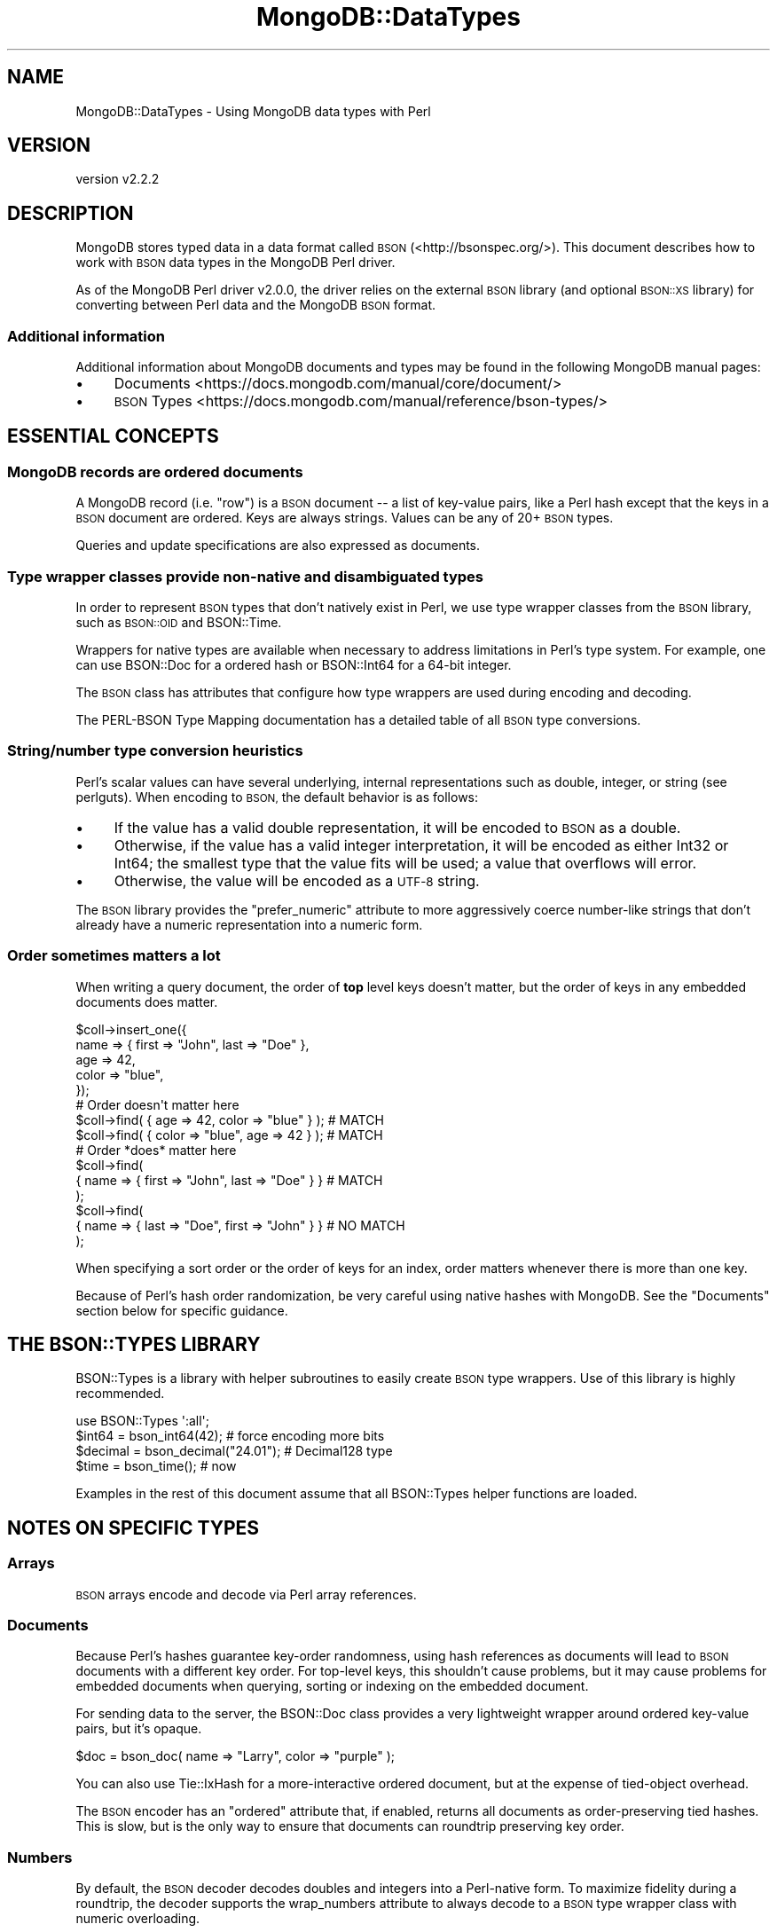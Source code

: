 .\" Automatically generated by Pod::Man 4.10 (Pod::Simple 3.35)
.\"
.\" Standard preamble:
.\" ========================================================================
.de Sp \" Vertical space (when we can't use .PP)
.if t .sp .5v
.if n .sp
..
.de Vb \" Begin verbatim text
.ft CW
.nf
.ne \\$1
..
.de Ve \" End verbatim text
.ft R
.fi
..
.\" Set up some character translations and predefined strings.  \*(-- will
.\" give an unbreakable dash, \*(PI will give pi, \*(L" will give a left
.\" double quote, and \*(R" will give a right double quote.  \*(C+ will
.\" give a nicer C++.  Capital omega is used to do unbreakable dashes and
.\" therefore won't be available.  \*(C` and \*(C' expand to `' in nroff,
.\" nothing in troff, for use with C<>.
.tr \(*W-
.ds C+ C\v'-.1v'\h'-1p'\s-2+\h'-1p'+\s0\v'.1v'\h'-1p'
.ie n \{\
.    ds -- \(*W-
.    ds PI pi
.    if (\n(.H=4u)&(1m=24u) .ds -- \(*W\h'-12u'\(*W\h'-12u'-\" diablo 10 pitch
.    if (\n(.H=4u)&(1m=20u) .ds -- \(*W\h'-12u'\(*W\h'-8u'-\"  diablo 12 pitch
.    ds L" ""
.    ds R" ""
.    ds C` ""
.    ds C' ""
'br\}
.el\{\
.    ds -- \|\(em\|
.    ds PI \(*p
.    ds L" ``
.    ds R" ''
.    ds C`
.    ds C'
'br\}
.\"
.\" Escape single quotes in literal strings from groff's Unicode transform.
.ie \n(.g .ds Aq \(aq
.el       .ds Aq '
.\"
.\" If the F register is >0, we'll generate index entries on stderr for
.\" titles (.TH), headers (.SH), subsections (.SS), items (.Ip), and index
.\" entries marked with X<> in POD.  Of course, you'll have to process the
.\" output yourself in some meaningful fashion.
.\"
.\" Avoid warning from groff about undefined register 'F'.
.de IX
..
.nr rF 0
.if \n(.g .if rF .nr rF 1
.if (\n(rF:(\n(.g==0)) \{\
.    if \nF \{\
.        de IX
.        tm Index:\\$1\t\\n%\t"\\$2"
..
.        if !\nF==2 \{\
.            nr % 0
.            nr F 2
.        \}
.    \}
.\}
.rr rF
.\" ========================================================================
.\"
.IX Title "MongoDB::DataTypes 3"
.TH MongoDB::DataTypes 3 "2021-05-28" "perl v5.28.0" "User Contributed Perl Documentation"
.\" For nroff, turn off justification.  Always turn off hyphenation; it makes
.\" way too many mistakes in technical documents.
.if n .ad l
.nh
.SH "NAME"
MongoDB::DataTypes \- Using MongoDB data types with Perl
.SH "VERSION"
.IX Header "VERSION"
version v2.2.2
.SH "DESCRIPTION"
.IX Header "DESCRIPTION"
MongoDB stores typed data in a data format called \s-1BSON\s0
(<http://bsonspec.org/>).  This document describes how to work with \s-1BSON\s0
data types in the MongoDB Perl driver.
.PP
As of the MongoDB Perl driver v2.0.0, the driver relies on the external
\&\s-1BSON\s0 library (and optional \s-1BSON::XS\s0 library) for converting between
Perl data and the MongoDB \s-1BSON\s0 format.
.SS "Additional information"
.IX Subsection "Additional information"
Additional information about MongoDB documents and types may be found in
the following MongoDB manual pages:
.IP "\(bu" 4
Documents <https://docs.mongodb.com/manual/core/document/>
.IP "\(bu" 4
\&\s-1BSON\s0 Types <https://docs.mongodb.com/manual/reference/bson-types/>
.SH "ESSENTIAL CONCEPTS"
.IX Header "ESSENTIAL CONCEPTS"
.SS "MongoDB records are ordered documents"
.IX Subsection "MongoDB records are ordered documents"
A MongoDB record (i.e. \*(L"row\*(R") is a \s-1BSON\s0 document \*(-- a list of key-value
pairs, like a Perl hash except that the keys in a \s-1BSON\s0 document are
ordered.  Keys are always strings.  Values can be any of 20+ \s-1BSON\s0 types.
.PP
Queries and update specifications are also expressed as documents.
.SS "Type wrapper classes provide non-native and disambiguated types"
.IX Subsection "Type wrapper classes provide non-native and disambiguated types"
In order to represent \s-1BSON\s0 types that don't natively exist in Perl, we use
type wrapper classes from the \s-1BSON\s0 library, such as \s-1BSON::OID\s0 and
BSON::Time.
.PP
Wrappers for native types are available when necessary to address
limitations in Perl's type system. For example, one can use BSON::Doc
for a ordered hash or BSON::Int64 for a 64\-bit integer.
.PP
The \s-1BSON\s0 class has attributes that configure how type wrappers are used
during encoding and decoding.
.PP
The PERL-BSON Type Mapping
documentation has a detailed table of all \s-1BSON\s0 type conversions.
.SS "String/number type conversion heuristics"
.IX Subsection "String/number type conversion heuristics"
Perl's scalar values can have several underlying, internal representations
such as double, integer, or string (see perlguts).  When encoding to
\&\s-1BSON,\s0 the default behavior is as follows:
.IP "\(bu" 4
If the value has a valid double representation, it will be encoded to \s-1BSON\s0 as a double.
.IP "\(bu" 4
Otherwise, if the value has a valid integer interpretation, it will be encoded as either Int32 or Int64; the smallest type that the value fits will be used; a value that overflows will error.
.IP "\(bu" 4
Otherwise, the value will be encoded as a \s-1UTF\-8\s0 string.
.PP
The \s-1BSON\s0 library provides the \f(CW\*(C`prefer_numeric\*(C'\fR attribute to more
aggressively coerce number-like strings that don't already have a numeric
representation into a numeric form.
.SS "Order sometimes matters a lot"
.IX Subsection "Order sometimes matters a lot"
When writing a query document, the order of \fBtop\fR level keys doesn't
matter, but the order of keys in any embedded documents does matter.
.PP
.Vb 5
\&    $coll\->insert_one({
\&        name => { first => "John", last => "Doe" },
\&        age => 42,
\&        color => "blue",
\&    });
\&
\&    # Order doesn\*(Aqt matter here
\&    $coll\->find( { age => 42, color => "blue" } );     # MATCH
\&    $coll\->find( { color => "blue", age => 42 } );     # MATCH
\&
\&    # Order *does* matter here
\&    $coll\->find(
\&        { name => { first => "John", last => "Doe" } } # MATCH
\&    );
\&    $coll\->find(
\&        { name => { last => "Doe", first => "John" } } # NO MATCH
\&    );
.Ve
.PP
When specifying a sort order or the order of keys for an index, order
matters whenever there is more than one key.
.PP
Because of Perl's hash order randomization, be very careful using
native hashes with MongoDB.  See the \*(L"Documents\*(R" section below for
specific guidance.
.SH "THE BSON::TYPES LIBRARY"
.IX Header "THE BSON::TYPES LIBRARY"
BSON::Types is a library with helper subroutines to easily create \s-1BSON\s0
type wrappers.  Use of this library is highly recommended.
.PP
.Vb 1
\&    use BSON::Types \*(Aq:all\*(Aq;
\&
\&    $int64   = bson_int64(42);         # force encoding more bits
\&    $decimal = bson_decimal("24.01");  # Decimal128 type
\&    $time    = bson_time();            # now
.Ve
.PP
Examples in the rest of this document assume that all BSON::Types
helper functions are loaded.
.SH "NOTES ON SPECIFIC TYPES"
.IX Header "NOTES ON SPECIFIC TYPES"
.SS "Arrays"
.IX Subsection "Arrays"
\&\s-1BSON\s0 arrays encode and decode via Perl array references.
.SS "Documents"
.IX Subsection "Documents"
Because Perl's hashes guarantee key-order randomness, using hash references
as documents will lead to \s-1BSON\s0 documents with a different key order.  For
top-level keys, this shouldn't cause problems, but it may cause problems
for embedded documents when querying, sorting or indexing on the embedded
document.
.PP
For sending data to the server, the BSON::Doc class provides a very
lightweight wrapper around ordered key-value pairs, but it's opaque.
.PP
.Vb 1
\&    $doc = bson_doc( name => "Larry", color => "purple" );
.Ve
.PP
You can also use Tie::IxHash for a more-interactive ordered document,
but at the expense of tied-object overhead.
.PP
The \s-1BSON\s0 encoder has an \f(CW\*(C`ordered\*(C'\fR attribute that, if enabled, returns
all documents as order-preserving tied hashes.  This is slow, but is the
only way to ensure that documents can roundtrip preserving key order.
.SS "Numbers"
.IX Subsection "Numbers"
By default, the \s-1BSON\s0 decoder decodes doubles and integers into a
Perl-native form.  To maximize fidelity during a roundtrip, the decoder
supports the wrap_numbers attribute to always decode
to a \s-1BSON\s0 type wrapper class with numeric overloading.
.PP
\fI32\-bit Platforms\fR
.IX Subsection "32-bit Platforms"
.PP
On a 32\-bit platform, the \s-1BSON\s0 library treats Math::BigInt as the
\&\*(L"native\*(R" type for integers outside the (signed) 32\-bit range.  Values that
are encoded as 64\-bit integers will be decoded as Math::BigInt objects.
.PP
\fI64\-bit Platforms\fR
.IX Subsection "64-bit Platforms"
.PP
On a 64\-bit platform, (signed) Int64 values are supported, but, by default,
numbers will be stored in the smallest \s-1BSON\s0 size needed.  To force a 64\-bit
representation for numbers in the signed 32\-bit range, use a type wrapper:
.PP
.Vb 1
\&    $int64 = bson_int64(0); # 64 bits of 0
.Ve
.PP
\fILong doubles\fR
.IX Subsection "Long doubles"
.PP
On a perl compiled with long-double support, floating point number
precision will be lost when sending data to MongoDB.
.PP
\fIDecimal128\fR
.IX Subsection "Decimal128"
.PP
MongoDB 3.4 adds support for the \s-1IEEE 754\s0 Decimal128 type.  The
BSON::Decimal128 class is used as a proxy for these values for both
inserting and querying documents.  Be sure to use \fBstrings\fR when
constructing Decimal128 objects.
.PP
.Vb 5
\&    $item = {
\&        name => "widget",
\&        price => bson_decimal128("4.99"), # 4.99 as a string
\&        currency => "USD",
\&    };
\&
\&    $coll\->insert_one($item);
.Ve
.SS "Strings"
.IX Subsection "Strings"
String values are expected to be character-data (not bytes).  They are
encoded as \s-1UTF\-8\s0 before being sent to the database and decoded from \s-1UTF\-8\s0
when received.  If a string can't be decoded, an error will be thrown.
.PP
To save or query arbitrary, non\-UTF8 bytes, use a binary type wrapper (see
\&\*(L"Binary Data\*(R", below).
.SS "Booleans"
.IX Subsection "Booleans"
Boolean values are emulated using the boolean package via the
\&\f(CW\*(C`boolean::true\*(C'\fR and \f(CW\*(C`boolean::false\*(C'\fR functions.  Using boolean objects
in documents will ensure the documents have the \s-1BSON\s0 boolean type in the
database.  Likewise, \s-1BSON\s0 boolean types in the database will be returned
as boolean objects.
.PP
An example of inserting boolean values:
.PP
.Vb 1
\&    use boolean;
\&
\&    $collection\->insert_one({"okay" => true, "name" => "fred"});
.Ve
.PP
An example of using boolean values for query operators (only returns documents
where the name field exists):
.PP
.Vb 1
\&    $cursor = $collection\->find({"name" => {\*(Aq$exists\*(Aq => true}});
.Ve
.PP
Often, you can just use 1 or 0 in query operations instead of \f(CW\*(C`true\*(C'\fR and
\&\f(CW\*(C`false\*(C'\fR, but some commands require boolean objects and the database
will return an error if integers 1 or 0 are used.
.PP
Boolean objects from the following \s-1JSON\s0 libraries will also be encoded
correctly in the database:
.IP "\(bu" 4
\&\s-1JSON::XS\s0
.IP "\(bu" 4
\&\s-1JSON::PP\s0
.IP "\(bu" 4
Cpanel::JSON::XS
.IP "\(bu" 4
Mojo::JSON
.IP "\(bu" 4
JSON::Tiny
.SS "Object IDs"
.IX Subsection "Object IDs"
The \s-1BSON\s0 object \s-1ID\s0 type (aka \*(L"\s-1OID\*(R"\s0) is a 12 byte identifier that ensures
uniqueness by mixing a timestamp and counter with host and
process-specific bytes.
.PP
All MongoDB documents have an \f(CW\*(C`_id\*(C'\fR field as a unique identifier.  This
field does not have to be an object \s-1ID,\s0 but if the field does not exist, an
object \s-1ID\s0 is created automatically for it when the document is inserted
into the database.
.PP
The \s-1BSON::OID\s0 class is the type wrapper for object IDs.
.PP
To create a unique id:
.PP
.Vb 1
\&    $oid = bson_oid();
.Ve
.PP
To create a \s-1BSON::OID\s0 from an existing 24\-character hexadecimal string:
.PP
.Vb 1
\&    $oid = bson_oid("123456789012345678901234");
.Ve
.SS "Regular Expressions"
.IX Subsection "Regular Expressions"
Use \f(CW\*(C`qr/.../\*(C'\fR to use a regular expression in a query, but be sure to limit
your regular expression to syntax and features supported by \s-1PCRE,\s0 which are
not fully compatible with
Perl <https://en.wikipedia.org/wiki/Perl_Compatible_Regular_Expressions#Differences_from_Perl>.
.PP
.Vb 1
\&    $cursor = $collection\->find({"name" => qr/[Jj]oh?n/});
.Ve
.PP
Regular expressions will match strings saved in the database.
.PP
\&\fB\s-1NOTE\s0\fR: only the following flags are supported: \*(L"imsxlu\*(R".
.PP
You can also save and retrieve regular expressions themselves, but
regular expressions will be retrieved as BSON::Regex
objects for safety (these will round-trip correctly).
.PP
From that object, you can attempt to compile a reference to a \f(CW\*(C`qr{}\*(C'\fR using
the \f(CW\*(C`try_compile\*(C'\fR method. However, due to \s-1PCRE\s0 differences, this could fail
to compile or could have different match behavior than intended.
.PP
.Vb 5
\&    $collection\->insert_one({"regex" => qr/foo/i});
\&    $obj = $collection\->find_one;
\&    if ("FOO" =~ $obj\->{regex}\->try_compile) { # matches
\&        print "hooray\en";
\&    }
.Ve
.PP
\&\fB\s-1SECURITY NOTE\s0\fR: A regular expression can evaluate arbitrary code if \f(CW\*(C`use
re \*(Aqeval\*(Aq\*(C'\fR is in scope.  You are strongly advised never to use untrusted
input as a regular expression.
.SS "Dates"
.IX Subsection "Dates"
\&\s-1BSON\s0 has a datetime type representing signed Int64 milliseconds relative to
the Unix epoch.  As of MongoDB v2.0.0, the lightweight BSON::Time
wrapper is now the default wrapper for datetime data.
.PP
The \f(CW\*(C`bson_time()\*(C'\fR helper function uses fractional epoch seconds, for
better integration with the Time::HiRes module:
.PP
.Vb 1
\&    use Time::HiRes \*(Aqtime\*(Aq;
\&
\&    $later = bson_time( time() + 60 );
.Ve
.PP
For convenience, The default value for the helper is \f(CW\*(C`Time::HiRes::time\*(C'\fR:
.PP
.Vb 1
\&    $now = bson_time();
.Ve
.PP
BSON::Time has methods for inflating into various popular Perl date
classes, including DateTime, Time::Moment and DateTime::Tiny.  The
\&\s-1BSON\s0 encoder can also encode objects of these types, with limitations on
precision and timezone based on the underlying class.  For example,
DateTime::Tiny has no time zone or sub-second precision.
.SS "Binary Data"
.IX Subsection "Binary Data"
By default, all database strings are \s-1UTF\-8.\s0  To store images, binaries, and
other non\-UTF\-8 data, one can use the \s-1BSON\s0 binary data type via the
BSON::Bytes wrapper.
.PP
The \s-1BSON\s0 binary type includes the notion of a \*(L"subtype\*(R" attribute, which
can be any integer between 0 and 255.  The meaning of subtypes from 0 to
127 are reserved for definition by MongoDB; values 128 to 255 are
user-defined.  Binary data values will only match in a MongoDB query if
both the binary bytes and the subtypes are the same.  The default subtype
is 0 (a.k.a. \*(L"generic binary data\*(R") and generally should not be modified.
.PP
To roundtrip binary data, use the BSON::Bytes wrapper:
.PP
.Vb 2
\&    # non\-utf8 string
\&    $bytes = "\exFF\exFE\exFF";
\&
\&    $collection\->insert_one({"photo" => bson_bytes($bytes)});
.Ve
.PP
Binary data will be decoded into a BSON::Bytes object.  It stringifies
as the underlying bytes for convenience.
.PP
One can also store binary data by using a string reference.
.PP
.Vb 1
\&    $collection\->insert_one({"photo" => \e$bytes});
.Ve
.SS "MinKey and MaxKey"
.IX Subsection "MinKey and MaxKey"
BSON::MinKey is \*(L"less than\*(R" any other value of any type.  This can be useful
for always returning certain documents first.
.PP
BSON::MaxKey is \*(L"greater than\*(R" any other value of any type.  This can be useful
for always returning certain documents last.
.PP
There is a helper function for each:
.PP
.Vb 2
\&    $min = bson_minkey();
\&    $max = bson_maxkey();
.Ve
.SH "AUTHORS"
.IX Header "AUTHORS"
.IP "\(bu" 4
David Golden <david@mongodb.com>
.IP "\(bu" 4
Rassi <rassi@mongodb.com>
.IP "\(bu" 4
Mike Friedman <friedo@friedo.com>
.IP "\(bu" 4
Kristina Chodorow <k.chodorow@gmail.com>
.IP "\(bu" 4
Florian Ragwitz <rafl@debian.org>
.SH "COPYRIGHT AND LICENSE"
.IX Header "COPYRIGHT AND LICENSE"
This software is Copyright (c) 2020 by MongoDB, Inc.
.PP
This is free software, licensed under:
.PP
.Vb 1
\&  The Apache License, Version 2.0, January 2004
.Ve
